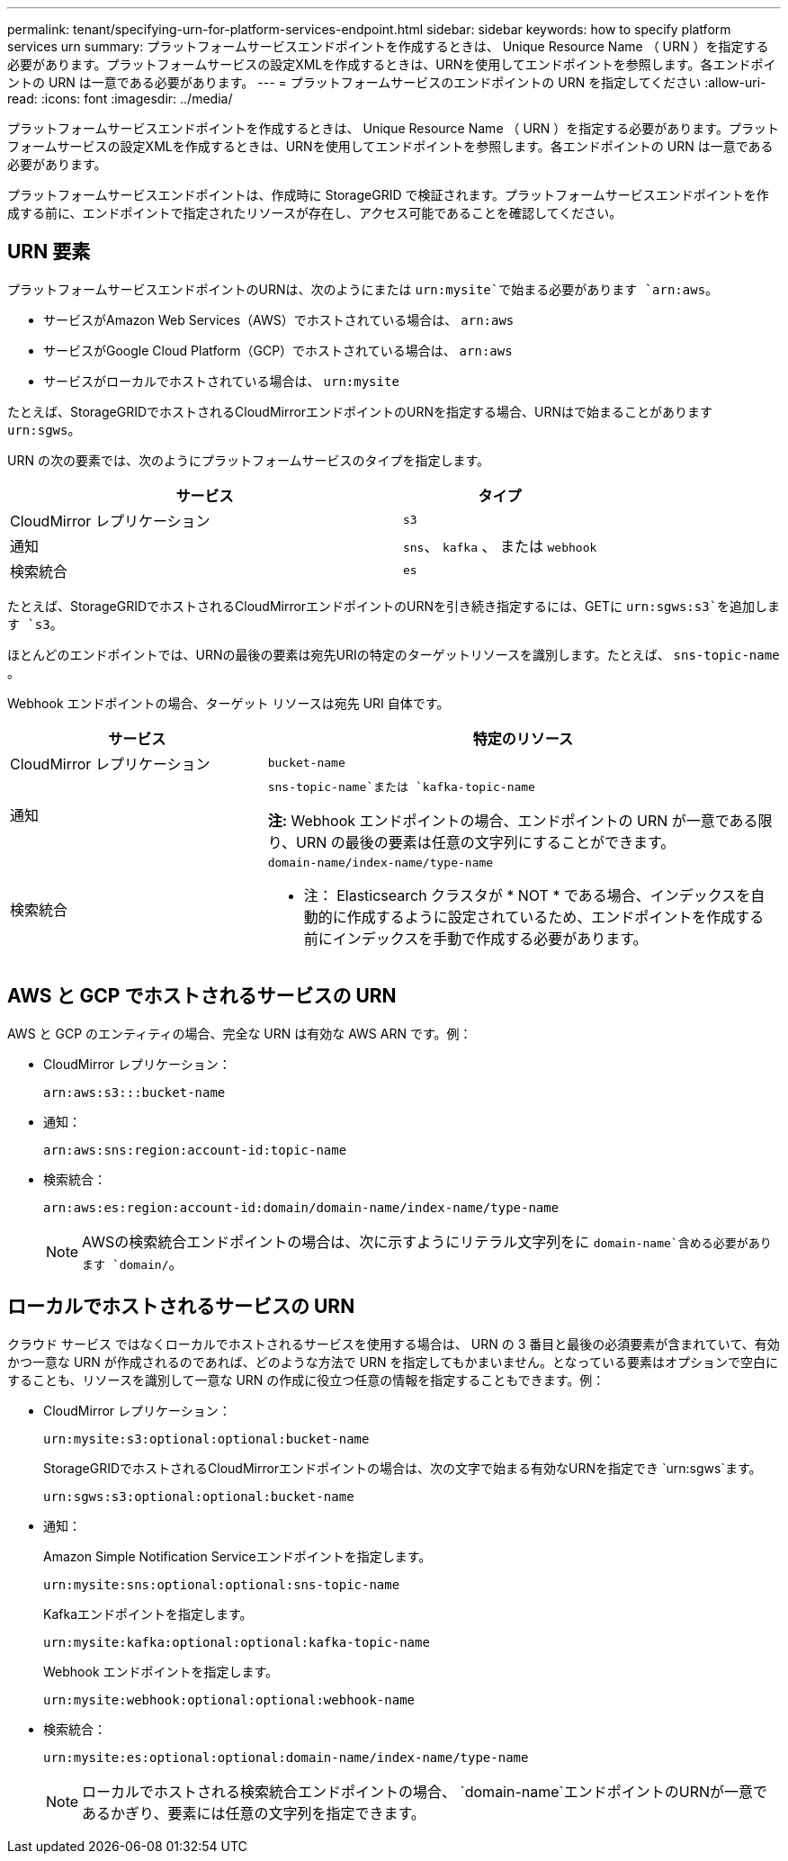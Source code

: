 ---
permalink: tenant/specifying-urn-for-platform-services-endpoint.html 
sidebar: sidebar 
keywords: how to specify platform services urn 
summary: プラットフォームサービスエンドポイントを作成するときは、 Unique Resource Name （ URN ）を指定する必要があります。プラットフォームサービスの設定XMLを作成するときは、URNを使用してエンドポイントを参照します。各エンドポイントの URN は一意である必要があります。 
---
= プラットフォームサービスのエンドポイントの URN を指定してください
:allow-uri-read: 
:icons: font
:imagesdir: ../media/


[role="lead"]
プラットフォームサービスエンドポイントを作成するときは、 Unique Resource Name （ URN ）を指定する必要があります。プラットフォームサービスの設定XMLを作成するときは、URNを使用してエンドポイントを参照します。各エンドポイントの URN は一意である必要があります。

プラットフォームサービスエンドポイントは、作成時に StorageGRID で検証されます。プラットフォームサービスエンドポイントを作成する前に、エンドポイントで指定されたリソースが存在し、アクセス可能であることを確認してください。



== URN 要素

プラットフォームサービスエンドポイントのURNは、次のようにまたは `urn:mysite`で始まる必要があります `arn:aws`。

* サービスがAmazon Web Services（AWS）でホストされている場合は、 `arn:aws`
* サービスがGoogle Cloud Platform（GCP）でホストされている場合は、 `arn:aws`
* サービスがローカルでホストされている場合は、 `urn:mysite`


たとえば、StorageGRIDでホストされるCloudMirrorエンドポイントのURNを指定する場合、URNはで始まることがあります `urn:sgws`。

URN の次の要素では、次のようにプラットフォームサービスのタイプを指定します。

[cols="2a,1a"]
|===
| サービス | タイプ 


 a| 
CloudMirror レプリケーション
 a| 
`s3`



 a| 
通知
 a| 
`sns`、 `kafka` 、 または `webhook`



 a| 
検索統合
 a| 
`es`

|===
たとえば、StorageGRIDでホストされるCloudMirrorエンドポイントのURNを引き続き指定するには、GETに `urn:sgws:s3`を追加します `s3`。

ほとんどのエンドポイントでは、URNの最後の要素は宛先URIの特定のターゲットリソースを識別します。たとえば、 `sns-topic-name` 。

Webhook エンドポイントの場合、ターゲット リソースは宛先 URI 自体です。

[cols="1a,2a"]
|===
| サービス | 特定のリソース 


 a| 
CloudMirror レプリケーション
 a| 
`bucket-name`



 a| 
通知
 a| 
`sns-topic-name`または `kafka-topic-name`

*注:* Webhook エンドポイントの場合、エンドポイントの URN が一意である限り、URN の最後の要素は任意の文字列にすることができます。



 a| 
検索統合
 a| 
`domain-name/index-name/type-name`

* 注： Elasticsearch クラスタが * NOT * である場合、インデックスを自動的に作成するように設定されているため、エンドポイントを作成する前にインデックスを手動で作成する必要があります。

|===


== AWS と GCP でホストされるサービスの URN

AWS と GCP のエンティティの場合、完全な URN は有効な AWS ARN です。例：

* CloudMirror レプリケーション：
+
[listing]
----
arn:aws:s3:::bucket-name
----
* 通知：
+
[listing]
----
arn:aws:sns:region:account-id:topic-name
----
* 検索統合：
+
[listing]
----
arn:aws:es:region:account-id:domain/domain-name/index-name/type-name
----
+

NOTE: AWSの検索統合エンドポイントの場合は、次に示すようにリテラル文字列をに `domain-name`含める必要があります `domain/`。





== ローカルでホストされるサービスの URN

クラウド サービス ではなくローカルでホストされるサービスを使用する場合は、 URN の 3 番目と最後の必須要素が含まれていて、有効かつ一意な URN が作成されるのであれば、どのような方法で URN を指定してもかまいません。となっている要素はオプションで空白にすることも、リソースを識別して一意な URN の作成に役立つ任意の情報を指定することもできます。例：

* CloudMirror レプリケーション：
+
[listing]
----
urn:mysite:s3:optional:optional:bucket-name
----
+
StorageGRIDでホストされるCloudMirrorエンドポイントの場合は、次の文字で始まる有効なURNを指定でき `urn:sgws`ます。

+
[listing]
----
urn:sgws:s3:optional:optional:bucket-name
----
* 通知：
+
Amazon Simple Notification Serviceエンドポイントを指定します。

+
[listing]
----
urn:mysite:sns:optional:optional:sns-topic-name
----
+
Kafkaエンドポイントを指定します。

+
[listing]
----
urn:mysite:kafka:optional:optional:kafka-topic-name
----
+
Webhook エンドポイントを指定します。

+
[listing]
----
urn:mysite:webhook:optional:optional:webhook-name
----
* 検索統合：
+
[listing]
----
urn:mysite:es:optional:optional:domain-name/index-name/type-name
----
+

NOTE: ローカルでホストされる検索統合エンドポイントの場合、 `domain-name`エンドポイントのURNが一意であるかぎり、要素には任意の文字列を指定できます。



